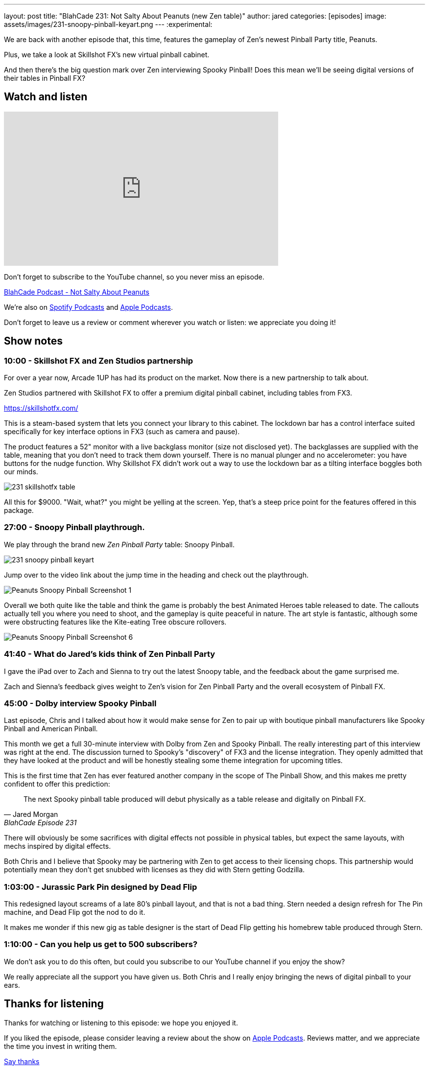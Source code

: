 ---
layout: post
title:  "BlahCade 231: Not Salty About Peanuts (new Zen table)"
author: jared
categories: [episodes]
image: assets/images/231-snoopy-pinball-keyart.png
---
:experimental:

We are back with another episode that, this time, features the gameplay of Zen's newest Pinball Party title, Peanuts. 

Plus, we take a look at Skillshot FX's new virtual pinball cabinet. 

And then there's the big question mark over Zen interviewing Spooky Pinball! 
Does this mean we'll be seeing digital versions of their tables in Pinball FX?

== Watch and listen

video::SpXOcI_Bn4c[youtube, width=560, height=315]

Don't forget to subscribe to the YouTube channel, so you never miss an episode. 

++++
<a href="https://shoutengine.com/BlahCadePodcast/not-salty-about-peanuts-103586" data-width="100%" class="shoutEngineEmbed">
BlahCade Podcast - Not Salty About Peanuts
</a><script type="text/javascript" src="https://shoutengine.com/embed/embed.js"></script>
++++

We're also on https://open.spotify.com/show/4YA3cs49xLqcNGhFdXUCQj[Spotify Podcasts] and https://podcasts.apple.com/au/podcast/blahcade-podcast/id1039748922[Apple Podcasts]. 

Don't forget to leave us a review or comment wherever you watch or listen: we appreciate you doing it!

== Show notes

=== 10:00 - Skillshot FX and Zen Studios partnership

For over a year now, Arcade 1UP has had its product on the market. 
Now there is a new partnership to talk about.

Zen Studios partnered with Skillshot FX to offer a premium digital pinball cabinet, including tables from FX3.

https://skillshotfx.com/

This is a steam-based system that lets you connect your library to this cabinet. The lockdown bar has a control interface suited specifically for key interface options in FX3 (such as camera and pause).

The product features a 52" monitor with a live backglass monitor (size not disclosed yet).
The backglasses are supplied with the table, meaning that you don't need to track them down yourself. 
There is no manual plunger and no accelerometer: you have buttons for the nudge function. 
Why Skillshot FX didn't work out a way to use the lockdown bar as a tilting interface boggles both our minds.

image::231-skillshotfx-table.png[]

All this for $9000. "Wait, what?" you might be yelling at the screen. Yep, that's a steep price point for the features offered in this package.

=== 27:00 - Snoopy Pinball playthrough.

We play through the brand new _Zen Pinball Party_ table: Snoopy Pinball.

image::231-snoopy-pinball-keyart.png[]

Jump over to the video link about the jump time in the heading and check out the playthrough. 

image::Peanuts_Snoopy_Pinball_Screenshot_1.png[]

Overall we both quite like the table and think the game is probably the best Animated Heroes table released to date. 
The callouts actually tell you where you need to shoot, and the gameplay is quite peaceful in nature. 
The art style is fantastic, although some were obstructing features like the Kite-eating Tree obscure rollovers. 

image::Peanuts_Snoopy_Pinball_Screenshot_6.png[]

=== 41:40 - What do Jared's kids think of Zen Pinball Party

I gave the iPad over to Zach and Sienna to try out the latest Snoopy table, and the feedback about the game surprised me.

Zach and Sienna's feedback gives weight to Zen's vision for Zen Pinball Party and the overall ecosystem of Pinball FX.

=== 45:00 - Dolby interview Spooky Pinball

Last episode, Chris and I talked about how it would make sense for Zen to pair up with boutique pinball manufacturers like Spooky Pinball and American Pinball.

This month we get a full 30-minute interview with Dolby from Zen and Spooky Pinball. 
The really interesting part of this interview was right at the end. The discussion turned to Spooky's "discovery" of FX3 and the license integration.
They openly admitted that they have looked at the product and will be honestly stealing some theme integration for upcoming titles.

This is the first time that Zen has ever featured another company in the scope of The Pinball Show, and this makes me pretty confident to offer this prediction:

[quote, Jared Morgan, BlahCade Episode 231]
The next Spooky pinball table produced will debut physically as a table release and digitally on Pinball FX.

There will obviously be some sacrifices with digital effects not possible in physical tables, but expect the same layouts, with mechs inspired by digital effects.

Both Chris and I believe that Spooky may be partnering with Zen to get access to their licensing chops. This partnership would potentially mean they don't get snubbed with licenses as they did with Stern getting Godzilla.

=== 1:03:00 - Jurassic Park Pin designed by Dead Flip

This redesigned layout screams of a late 80's pinball layout, and that is not a bad thing.
Stern needed a design refresh for The Pin machine, and Dead Flip got the nod to do it.

It makes me wonder if this new gig as table designer is the start of Dead Flip getting his homebrew table produced through Stern.

=== 1:10:00 - Can you help us get to 500 subscribers?

We don't ask you to do this often, but could you subscribe to our YouTube channel if you enjoy the show?

We really appreciate all the support you have given us. 
Both Chris and I really enjoy bringing the news of digital pinball to your ears.

== Thanks for listening

Thanks for watching or listening to this episode: we hope you enjoyed it.

If you liked the episode, please consider leaving a review about the show on https://podcasts.apple.com/au/podcast/blahcade-podcast/id1039748922[Apple Podcasts]. 
Reviews matter, and we appreciate the time you invest in writing them.

https://www.blahcadepinball.com/support-the-show.html[Say thanks^]:: If you want to say thanks for this episode, click the link to learn about more ways you can help the show.

https://www.blahcadepinball.com/backglass.html[Cabinet backbox art]:: If you want to make your digital pinball cabinet look amazing, why not use some of our free backglass images in your build.
